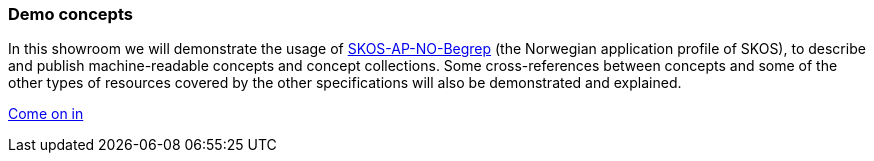 === Demo concepts  [[demo-concepts]]

In this showroom we will demonstrate the usage of https://data.norge.no/specification/skos-ap-no-begrep[SKOS-AP-NO-Begrep, window="_blank", role="ext-link"] (the Norwegian application profile of SKOS), to describe and publish machine-readable concepts and concept collections. Some cross-references between concepts and some of the other types of resources covered by the other specifications will also be demonstrated and explained.    

https://jimjyang.github.io/showroom/skos-ap-no/[Come on in]